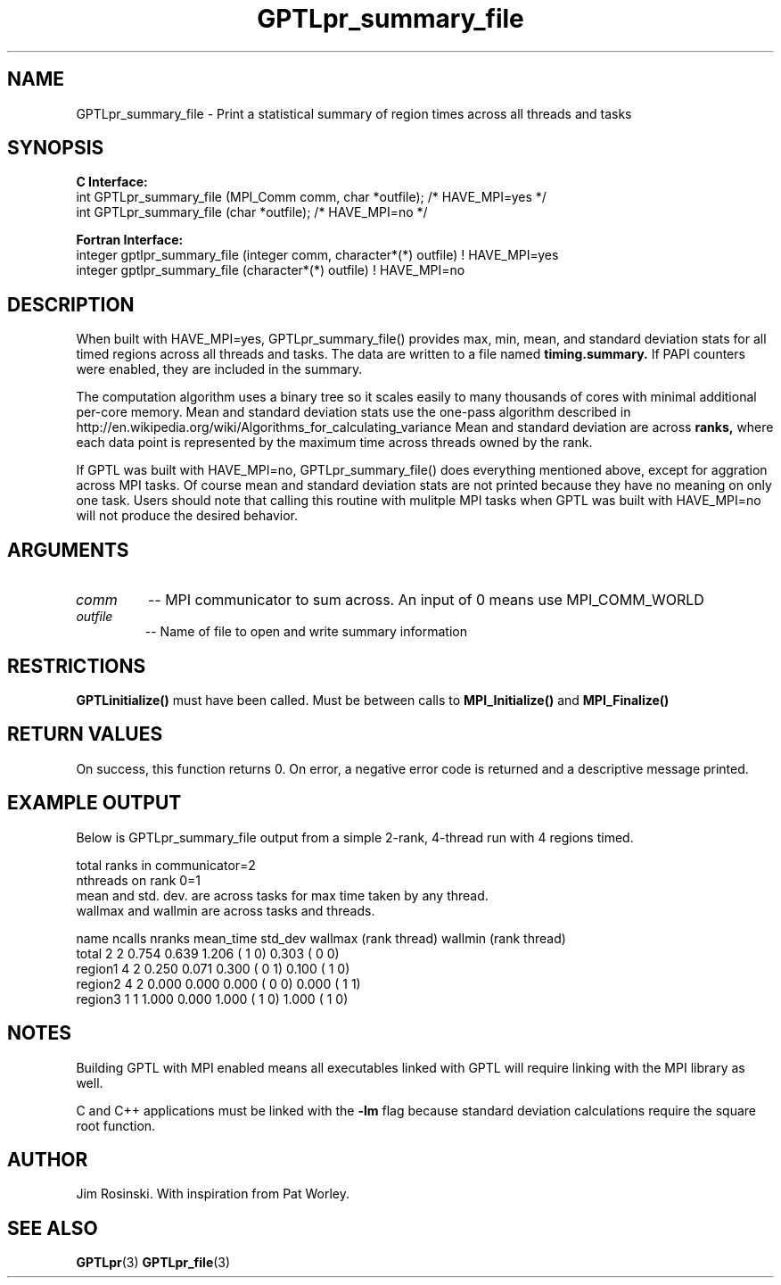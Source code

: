 .\" $Id$
.TH GPTLpr_summary_file 3 "November, 2014" "GPTL"

.SH NAME
GPTLpr_summary_file \- Print a statistical summary of region times across all threads and tasks

.SH SYNOPSIS
.B C Interface:
.nf
int GPTLpr_summary_file (MPI_Comm comm, char *outfile);  /* HAVE_MPI=yes */
int GPTLpr_summary_file (char *outfile);                 /* HAVE_MPI=no */
.fi

.B Fortran Interface:
.nf
integer gptlpr_summary_file (integer comm, character*(*) outfile) ! HAVE_MPI=yes
integer gptlpr_summary_file (character*(*) outfile)               ! HAVE_MPI=no
.fi

.SH DESCRIPTION
When built with HAVE_MPI=yes, GPTLpr_summary_file() provides max, min, mean, and standard 
deviation stats for all timed regions across all threads and tasks. The data are 
written to a file named
.B timing.summary. 
If PAPI counters were enabled, they are included in the summary.
.P
The computation algorithm uses a binary tree so it scales easily to many thousands of cores
with minimal additional per-core memory. Mean and standard deviation stats use the one-pass 
algorithm described in http://en.wikipedia.org/wiki/Algorithms_for_calculating_variance
Mean and standard deviation are across
.B ranks,
where each data point is represented by the maximum time across threads owned by the rank.
.P
If GPTL was built with HAVE_MPI=no, GPTLpr_summary_file() does everything mentioned above, except
for aggration across MPI tasks. Of course mean and standard deviation stats are not printed
because they have no meaning on only one task. Users should note that calling this routine
with mulitple MPI tasks when GPTL was built with HAVE_MPI=no will not produce the desired
behavior.

.SH ARGUMENTS
.TP
.I comm
-- MPI communicator to sum across. An input of 0 means use MPI_COMM_WORLD
.TP
.I outfile
-- Name of file to open and write summary information

.SH RESTRICTIONS
.B GPTLinitialize()
must have been called. Must be between calls to
.B MPI_Initialize()
and
.B MPI_Finalize()

.SH RETURN VALUES
On success, this function returns 0. On error, a negative error code is returned and a 
descriptive message printed. 

.SH EXAMPLE OUTPUT
Below is GPTLpr_summary_file output from a simple 2-rank, 4-thread run with 4 regions timed.
.P
.nf
.if t .ft CW
total ranks in communicator=2
nthreads on rank 0=1
'N' used for mean, std. dev. calcs.: 'ncalls'/'nthreads'
'ncalls': number of times the region was invoked across tasks and threads.
'nranks' is the number of ranks which invoked the region.
mean and std. dev. are across tasks for max time taken by any thread.
wallmax and wallmin are across tasks and threads.

name   ncalls nranks mean_time std_dev wallmax (rank thread) wallmin (rank thread)
total       2      2     0.754   0.639   1.206 (   1      0)   0.303 (   0      0)
region1     4      2     0.250   0.071   0.300 (   0      1)   0.100 (   1      0)
region2     4      2     0.000   0.000   0.000 (   0      0)   0.000 (   1      1)
region3     1      1     1.000   0.000   1.000 (   1      0)   1.000 (   1      0)
.if t .ft P
.fi

.SH NOTES
Building GPTL with MPI enabled means all executables linked with GPTL will require linking 
with the MPI library as well.
.P
C and C++ applications must be linked with the 
.B -lm
flag because standard deviation calculations require the square root function.

.SH AUTHOR
Jim Rosinski. With inspiration from Pat Worley.
.SH SEE ALSO
.BR GPTLpr "(3)" 
.BR GPTLpr_file "(3)" 
